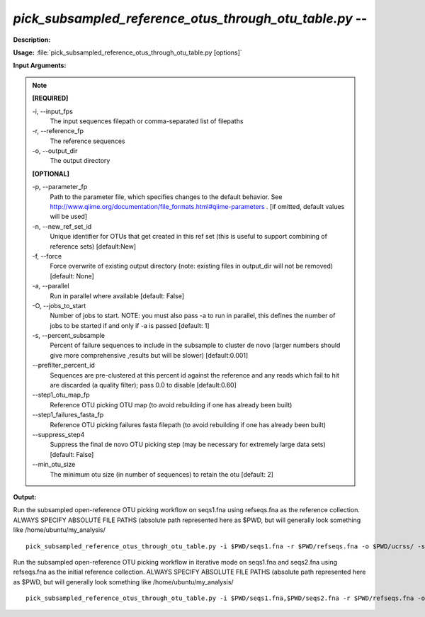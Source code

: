 .. _pick_subsampled_reference_otus_through_otu_table:

.. index:: pick_subsampled_reference_otus_through_otu_table.py

*pick_subsampled_reference_otus_through_otu_table.py* -- 
^^^^^^^^^^^^^^^^^^^^^^^^^^^^^^^^^^^^^^^^^^^^^^^^^^^^^^^^^^^^^^^^^^^^^^^^^^^^^^^^^^^^^^^^^^^^^^^^^^^^^^^^^^^^^^^^^^^^^^^^^^^^^^^^^^^^^^^^^^^^^^^^^^^^^^^^^^^^^^^^^^^^^^^^^^^^^^^^^^^^^^^^^^^^^^^^^^^^^^^^^^^^^^^^^^^^^^^^^^^^^^^^^^^^^^^^^^^^^^^^^^^^^^^^^^^^^^^^^^^^^^^^^^^^^^^^^^^^^^^^^^^^^

**Description:**




**Usage:** :file:`pick_subsampled_reference_otus_through_otu_table.py [options]`

**Input Arguments:**

.. note::

	
	**[REQUIRED]**
		
	-i, `-`-input_fps
		The input sequences filepath or comma-separated list of filepaths
	-r, `-`-reference_fp
		The reference sequences
	-o, `-`-output_dir
		The output directory
	
	**[OPTIONAL]**
		
	-p, `-`-parameter_fp
		Path to the parameter file, which specifies changes to the default behavior. See http://www.qiime.org/documentation/file_formats.html#qiime-parameters . [if omitted, default values will be used]
	-n, `-`-new_ref_set_id
		Unique identifier for OTUs that get created in this ref set (this is useful to support combining of reference sets) [default:New]
	-f, `-`-force
		Force overwrite of existing output directory (note: existing files in output_dir will not be removed) [default: None]
	-a, `-`-parallel
		Run in parallel where available [default: False]
	-O, `-`-jobs_to_start
		Number of jobs to start. NOTE: you must also pass -a to run in parallel, this defines the number of jobs to be started if and only if -a is passed [default: 1]
	-s, `-`-percent_subsample
		Percent of failure sequences to include in the subsample to cluster de novo (larger numbers should give more comprehensive ,results but will be slower) [default:0.001]
	`-`-prefilter_percent_id
		Sequences are pre-clustered at this percent id against the reference and any reads which fail to hit are discarded (a quality filter); pass 0.0 to disable [default:0.60]
	`-`-step1_otu_map_fp
		Reference OTU picking OTU map  (to avoid rebuilding if one has already been built)
	`-`-step1_failures_fasta_fp
		Reference OTU picking failures fasta filepath  (to avoid rebuilding if one has already been built)
	`-`-suppress_step4
		Suppress the final de novo OTU picking step  (may be necessary for extremely large data sets) [default: False]
	`-`-min_otu_size
		The minimum otu size (in number of sequences) to retain the otu [default: 2]


**Output:**




Run the subsampled open-reference OTU picking workflow on seqs1.fna using refseqs.fna as the reference collection. ALWAYS SPECIFY ABSOLUTE FILE PATHS (absolute path represented here as $PWD, but will generally look something like /home/ubuntu/my_analysis/

::

	pick_subsampled_reference_otus_through_otu_table.py -i $PWD/seqs1.fna -r $PWD/refseqs.fna -o $PWD/ucrss/ -s 0.1 -p $PWD/ucrss_params.txt

Run the subsampled open-reference OTU picking workflow in iterative mode on seqs1.fna and seqs2.fna using refseqs.fna as the initial reference collection. ALWAYS SPECIFY ABSOLUTE FILE PATHS (absolute path represented here as $PWD, but will generally look something like /home/ubuntu/my_analysis/

::

	pick_subsampled_reference_otus_through_otu_table.py -i $PWD/seqs1.fna,$PWD/seqs2.fna -r $PWD/refseqs.fna -o $PWD/ucrss_iter/ -s 0.1 -p $PWD/ucrss_params.txt


